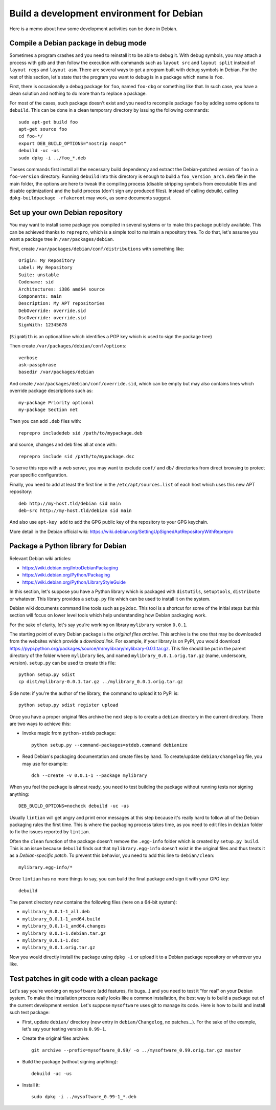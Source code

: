 Build a development environment for Debian
==========================================

Here is a memo about how some development activities can be done in Debian.


Compile a Debian package in debug mode
--------------------------------------

Sometimes a program crashes and you need to reinstall it to be able to debug it.
With debug symbols, you may attach a process with gdb and then follow the
execution with commands such as ``layout src`` and ``layout split`` instead of
``layout regs`` and ``layout asm``. There are several ways to get a program
built with debug symbols in Debian. For the rest of this section, let's state
that the program you want to debug is in a package which name is ``foo``.

First, there is occasionally a debug package for ``foo``, named ``foo-dbg`` or
something like that. In such case, you have a clean solution and nothing to do
more than to replace a package.

For most of the cases, such package doesn't exist and you need to recompile
package ``foo`` by adding some options to ``debuild``. This can be done in a
clean temporary directory by issuing the following commands::

    sudo apt-get build foo
    apt-get source foo
    cd foo-*/
    export DEB_BUILD_OPTIONS="nostrip noopt"
    debuild -uc -us
    sudo dpkg -i ../foo_*.deb

Theses commands first install all the necessary build dependency and extract
the Debian-patched version of ``foo`` in a ``foo-version`` directory. Running
``debuild`` into this directory is enough to build a ``foo_version_arch.deb``
file in the main folder, the options are here to tweak the compiling process
(disable stripping symbols from executable files and disable optimization) and
the build process (don't sign any produced files). Instead of calling debuild,
calling ``dpkg-buildpackage -rfakeroot`` may work, as some documents suggest.


Set up your own Debian repository
---------------------------------

You may want to install some package you compiled in several systems or to make
this package publicly available. This can be achieved thanks to ``reprepro``,
which is a simple tool to maintain a repository tree. To do that, let's assume
you want a package tree in ``/var/packages/debian``.

First, create ``/var/packages/debian/conf/distributions`` with something like::

    Origin: My Repository
    Label: My Repository
    Suite: unstable
    Codename: sid
    Architectures: i386 amd64 source
    Components: main
    Description: My APT repositories
    DebOverride: override.sid
    DscOverride: override.sid
    SignWith: 12345678

(``SignWith`` is an optional line which identifies a PGP key which is used to
sign the package tree)

Then create ``/var/packages/debian/conf/options``::

    verbose
    ask-passphrase
    basedir /var/packages/debian

And create ``/var/packages/debian/conf/override.sid``, which can be empty but
may also contains lines which override package descriptions such as::

    my-package Priority optional
    my-package Section net

Then you can add ``.deb`` files with::

    reprepro includedeb sid /path/to/mypackage.deb

and source, changes and deb files all at once with::

    reprepro include sid /path/to/mypackage.dsc

To serve this repo with a web server, you may want to exclude ``conf/`` and
``db/`` directories from direct browsing to protect your specific configuration.

Finally, you need to add at least the first line in the
``/etc/apt/sources.list`` of each host which uses this new APT repository::

    deb http://my-host.tld/debian sid main
    deb-src http://my-host.tld/debian sid main

And also use ``apt-key add`` to add the GPG public key of the repository to your
GPG keychain.

More detail in the Debian official wiki:
https://wiki.debian.org/SettingUpSignedAptRepositoryWithReprepro


Package a Python library for Debian
-----------------------------------

Relevant Debian wiki articles:

* https://wiki.debian.org/IntroDebianPackaging
* https://wiki.debian.org/Python/Packaging
* https://wiki.debian.org/Python/LibraryStyleGuide

In this section, let's suppose you have a Python library which is packaged with
``distutils``, ``setuptools``, ``distribute`` or whatever. This library provides
a ``setup.py`` file which can be used to install it on the system.

Debian wiki documents command line tools such as ``py2dsc``. This tool is a
shortcut for some of the initial steps but this section will focus on lower
level tools which help understanding how Debian packaging work.

For the sake of clarity, let's say you're working on library ``mylibrary``
version ``0.0.1``.

The starting point of every Debian package is the *original files archive*. This
archive is the one that may be downloaded from the websites which provide a
`download link`. For example, if your library is on PyPI, you would download
https://pypi.python.org/packages/source/m/mylibrary/mylibrary-0.0.1.tar.gz.
This file should be put in the parent directory of the folder where
``mylibrary`` lies, and named ``mylibrary_0.0.1.orig.tar.gz``
(name, underscore, version). ``setup.py`` can be used to create this file::

    python setup.py sdist
    cp dist/mylibrary-0.0.1.tar.gz ../mylibrary_0.0.1.orig.tar.gz

Side note: if you're the author of the library, the command to upload it to
PyPI is::

    python setup.py sdist register upload

Once you have a proper original files archive the next step is to create a
``debian`` directory in the current directory. There are two ways to achieve
this:

* Invoke magic from ``python-stdeb`` package::

    python setup.py --command-packages=stdeb.command debianize

* Read Debian's packaging documentation and create files by hand.
  To create/update ``debian/changelog`` file, you may use for example::

    dch --create -v 0.0.1-1 --package mylibrary

When you feel the package is almost ready, you need to test building the package
without running tests nor signing anything::

    DEB_BUILD_OPTIONS=nocheck debuild -uc -us

Usually ``lintian`` will get angry and print error messages at this step because
it's really hard to follow all of the Debian packaging rules the first time.
This is where the packaging process takes time, as you need to edit files in
``debian`` folder to fix the issues reported by ``lintian``.

Often the ``clean`` function of the package doesn't remove the ``.egg-info``
folder which is created by ``setup.py build``. This is an issue because
``debuild`` finds out that ``mylibrary.egg-info`` doesn't exist in the original
files and thus treats it as a `Debian-specific patch`. To prevent this behavior,
you need to add this line to ``debian/clean``::

    mylibrary.egg-info/*

Once ``lintian`` has no more things to say, you can build the final package
and sign it with your GPG key::

    debuild

The parent directory now contains the following files (here on a 64-bit system):

* ``mylibrary_0.0.1-1_all.deb``
* ``mylibrary_0.0.1-1_amd64.build``
* ``mylibrary_0.0.1-1_amd64.changes``
* ``mylibrary_0.0.1-1.debian.tar.gz``
* ``mylibrary_0.0.1-1.dsc``
* ``mylibrary_0.0.1.orig.tar.gz``

Now you would directly install the package using ``dpkg -i`` or upload it to
a Debian package repository or wherever you like.


Test patches in git code with a clean package
---------------------------------------------

Let's say you're working on ``mysoftware`` (add features, fix bugs...) and you
need to test it "for real" on your Debian system. To make the installation
process really looks like a common installation, the best way is to build a
package out of the current development version. Let's suppose ``mysoftware``
uses git to manage its code. Here is how to build and install such test package:

* First, update ``debian/`` directory (new entry in ``debian/Changelog``, no
  patches...).
  For the sake of the example, let's say your testing version is ``0.99-1``.
* Create the original files archive::

    git archive --prefix=mysoftware_0.99/ -o ../mysoftware_0.99.orig.tar.gz master

* Build the package (without signing anything)::

    debuild -uc -us

* Install it::

    sudo dpkg -i ../mysoftware_0.99-1_*.deb
